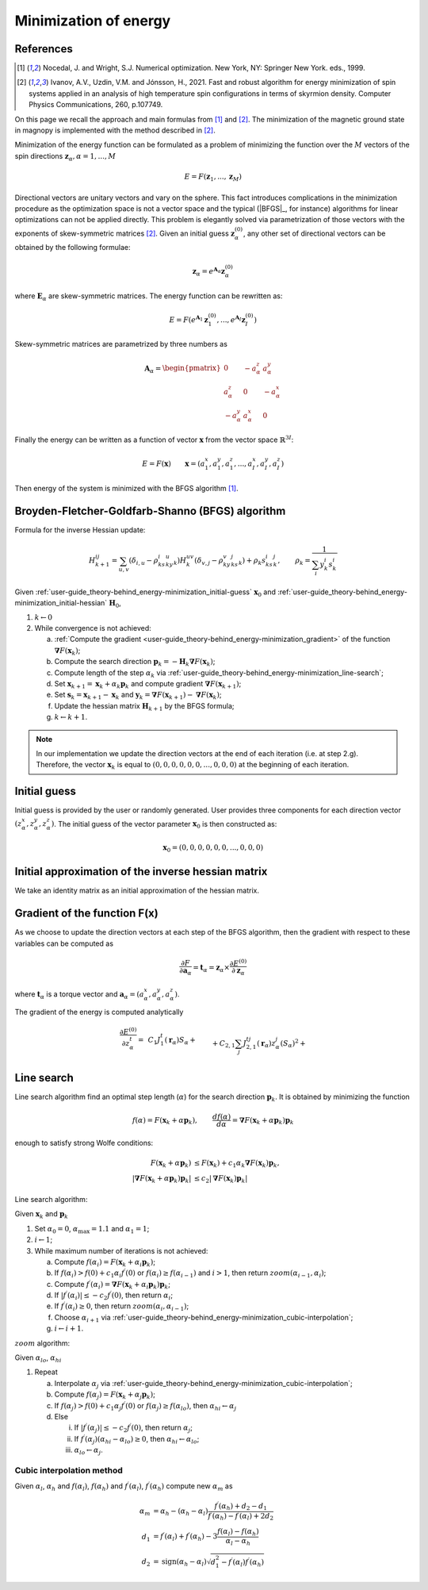 .. _user-guide_theory-behind_energy-minimization:

**********************
Minimization of energy
**********************


References
==========

.. [1] Nocedal, J. and Wright, S.J.
       Numerical optimization. New York, NY: Springer New York.
       eds., 1999.
.. [2] Ivanov, A.V., Uzdin, V.M. and Jónsson, H., 2021.
	Fast and robust algorithm for energy minimization of spin systems applied
	in an analysis of high temperature spin configurations in terms of skyrmion
	density.
	Computer Physics Communications, 260, p.107749.


On this page we recall the approach and main formulas from [1]_ and [2]_. The
minimization of the magnetic ground state in magnopy is implemented with the
method described in [2]_.

Minimization of the energy function can be formulated as a problem of minimizing the
function over the :math:`M` vectors of the spin directions
:math:`\boldsymbol{z}_{\alpha}, \alpha = 1, ..., M`

.. math::

	E = F(\boldsymbol{z}_{1}, ..., \boldsymbol{z}_{M})

Directional vectors are unitary vectors and vary on the sphere. This fact introduces
complications in the minimization procedure as the optimization space is not a vector
space and the typical (|BFGS|_, for instance) algorithms for linear optimizations can
not be applied directly. This problem is elegantly solved via parametrization of those
vectors with the exponents of skew-symmetric matrices [2]_. Given an initial guess
:math:`\boldsymbol{z}_{\alpha}^{(0)}`, any other set of directional vectors
can be obtained by the following formulae:

.. math::

	\boldsymbol{z}_{\alpha} = e^{\boldsymbol{A}_{\alpha}} \boldsymbol{z}_{\alpha}^{(0)}

where :math:`\boldsymbol{E}_{\alpha}` are skew-symmetric
matrices. The energy function can be rewritten as:

.. math::

	E
	=
	F(
		e^{\boldsymbol{A}_1} \boldsymbol{z}_{1}^{(0)},
		...,
		e^{\boldsymbol{A}_I} \boldsymbol{z}_{I}^{(0)}
	)

Skew-symmetric matrices are parametrized by three numbers as

.. math::

	\boldsymbol{A}_{\alpha}
	=
	\begin{pmatrix}
		0 & -a_{\alpha}^z & a_{\alpha}^y \\
		a_{\alpha}^z & 0 & -a_{\alpha}^x \\
		-a_{\alpha}^y & a_{\alpha}^x & 0
	\end{pmatrix}

Finally the energy can be written as a function of vector :math:`\boldsymbol{x}` from
the vector space :math:`\mathbb{R}^{3I}`:

.. math::

	E = F(\boldsymbol{x})
	\qquad
	\boldsymbol{x}
	=(
		a_{1}^x, a_{1}^y, a_{1}^z,
		...,
		a_{I}^x, a_{I}^y, a_{I}^z
	)

Then energy of the system is minimized with the BFGS algorithm [1]_.


Broyden-Fletcher-Goldfarb-Shanno (BFGS) algorithm
=================================================

Formula for the inverse Hessian update:

.. math::

	H^{ij}_{k+1}
	=
	\sum_{u,v}(\delta_{i,u} - \rho_ks^i_ky^u_k)
	H^{uv}_k
	(\delta_{v,j} - \rho_ky^v_ks^j_k) + \rho_k s^i_ks^j_k,
	\qquad
	\rho_k = \dfrac{1}{\sum_i y^i_k s^i_k}

Given :ref:`user-guide_theory-behind_energy-minimization_initial-guess`
:math:`\boldsymbol{x}_0` and :ref:`user-guide_theory-behind_energy-minimization_initial-hessian`
:math:`\boldsymbol{H}_0`,


1.  :math:`k \gets 0`
#.  While convergence is not achieved:

    a)  :ref:`Compute the gradient <user-guide_theory-behind_energy-minimization_gradient>`
        of the function :math:`\boldsymbol{\nabla} F(\boldsymbol{x}_k)`;
    #)  Compute the search direction
        :math:`\boldsymbol{p}_k = -\boldsymbol{H}_k \boldsymbol{\nabla} F(\boldsymbol{x}_k)`;
    #)  Compute length of the step :math:`\alpha_k` via
        :ref:`user-guide_theory-behind_energy-minimization_line-search`;
    #)  Set :math:`\boldsymbol{x}_{k+1} = \boldsymbol{x}_k + \alpha_k \boldsymbol{p}_k`
        and compute gradient :math:`\boldsymbol{\nabla} F(\boldsymbol{x}_{k+1})`;
    #)  Set :math:`\boldsymbol{s}_k = \boldsymbol{x}_{k+1} - \boldsymbol{x}_k` and
        :math:`\boldsymbol{y}_k = \boldsymbol{\nabla} F(\boldsymbol{x}_{k+1}) - \boldsymbol{\nabla} F(\boldsymbol{x}_k)`;
    #)  Update the hessian matrix :math:`\boldsymbol{H}_{k+1}` by the BFGS formula;
    #)  :math:`k \gets k + 1`.


.. note::
	In our implementation we update the direction vectors at the end of each iteration
	(i.e. at step 2.g). Therefore, the vector :math:`\boldsymbol{x}_k` is equal to
	:math:`( 0, 0, 0, 0, 0, 0, ..., 0, 0, 0)` at the beginning of each iteration.



.. _user-guide_theory-behind_energy-minimization_initial-guess:

Initial guess
=============

Initial guess is provided by the user  or randomly generated.
User provides three components for each direction vector
:math:`(z_{\alpha}^x, z_{\alpha}^y, z_{\alpha}^z)`. The initial guess of the vector
parameter :math:`\boldsymbol{x}_0` is then constructed as:

.. math::

	\boldsymbol{x}_0
	=(
		0, 0, 0,
		0, 0, 0,
		...,
		0, 0, 0
	)

.. _user-guide_theory-behind_energy-minimization_initial-hessian:

Initial approximation of the inverse hessian matrix
===================================================

We take an identity matrix as an initial approximation of the hessian matrix.


.. _user-guide_theory-behind_energy-minimization_gradient:

Gradient of the function F(x)
=============================

As we choose to update the direction vectors at each step of the BFGS algorithm, then
the gradient with respect to these variables can be computed as

.. math::
    \dfrac{\partial F}{\partial\boldsymbol{a}_{\alpha}}
    =
	\boldsymbol{t}_{\alpha}
	=
	\boldsymbol{z}_{\alpha} \times \dfrac{\partial E^{(0)}}{\partial\boldsymbol{z}_{\alpha}}

where :math:`\boldsymbol{t}_{\alpha}` is a torque vector and
:math:`\boldsymbol{a}_{\alpha} = (a_{\alpha}^x, a_{\alpha}^y, a_{\alpha}^z)`.

The gradient of the energy is computed analytically

.. math::

	\dfrac{\partial E^{(0)}}{\partial z^t_{\alpha}}
	=&
    \,C_1
    J_1^t(\boldsymbol{r}_{\alpha})
    	S_{\alpha}
    +\\&+
    C_{2,1}
    \sum_{j}
    J_{2,1}^{tj}(\boldsymbol{r}_{\alpha})
        z^j_{\alpha}
        (S_{\alpha})^2
    +\\&+
    C_{2,2}
    \sum_{\beta, \nu, j}
    J_{2,2}^{tj}(\boldsymbol{r}_{\nu,\alpha\beta})
        z^j_{\beta}
        S_{\alpha}
        S_{\beta}
    +\\&+
    C_{3, 1}
    \sum_{j, u}
    J^{tju}_{3, 1}(\boldsymbol{r}_{\alpha})
        z^j_{\alpha}
        z^u_{\alpha}
        (S_{\alpha})^3
    +\\&+
    C_{3, 2}
    \sum_{\beta, \nu, j, u}
    J^{tju}_{3, 2}(\boldsymbol{r}_{\nu,\alpha\beta})
        z^j_{\alpha}
        z^u_{\beta}
        (S_{\alpha})^2
        S_{\beta}
    +\\&+
    C_{3, 3}
    \sum_{\substack{\beta, \gamma, \\ \nu, \lambda, j, u}}
    J^{tju}_{3, 3}(\boldsymbol{r}_{\nu,\alpha\beta}, \boldsymbol{r}_{\lambda,\alpha\gamma})
        z^j_{\beta}
        z^u_{\gamma}
        S_{\alpha}
        S_{\beta}
        S_{\gamma}
    +\\&+
    C_{4, 1}
    \sum_{\alpha, j, u, v}
    J_{4, 1}^{tjuv}(\boldsymbol{r}_{\alpha})
        z^j_{\alpha}
        z^u_{\alpha}
        z^v_{\alpha}
        (S_{\alpha})^4
    +\\&+
    C_{4, 2, 1}
    \sum_{\substack{\beta, \nu, \\ j, u, v}}
    J_{4, 2, 1}^{tjuv}(\boldsymbol{r}_{\nu,\alpha\beta})
        z^j_{\alpha}
        z^u_{\alpha}
        z^v_{\beta}
        (S_{\alpha})^3
        S_{\beta}
    +\\&+
    C_{4, 2, 2}
    \sum_{\substack{\beta, \nu, \\ j, u, v}}
    J_{4, 2, 2}^{tjuv}(\boldsymbol{r}_{\nu,\alpha\beta})
        z^j_{\alpha}
        z^u_{\beta}
        z^v_{\beta}
        (S_{\alpha})^2
        (S_{\beta})^2
    +\\&+
    C_{4, 3}
    \sum_{\substack{\beta, \gamma, \\ \nu, \lambda, \\ j, u, v}}
    J_{4, 3}^{tjuv}(\boldsymbol{r}_{\nu,\alpha\beta}, \boldsymbol{r}_{\lambda,\alpha\gamma})
        z^j_{\alpha}
        z^u_{\beta}
        z^v_{\gamma}
        (S_{\alpha})^2
        S_{\beta}
        S_{\gamma}
    +\\&+
    C_{4, 4}
    \sum_{\substack{\beta, \gamma, \varepsilon, \nu, \lambda, \rho, \\ \\ j, u, v}}
    J_{4, 4}^{tjuv}(\boldsymbol{r}_{\nu,\alpha\beta}, \boldsymbol{r}_{\lambda,\alpha\gamma}, \boldsymbol{r}_{\rho,\alpha\varepsilon})
        z^j_{\beta}
        z^u_{\gamma}
        z^v_{\varepsilon}
        S_{\alpha}
        S_{\beta}
        S_{\gamma}
        S_{\varepsilon}



.. _user-guide_theory-behind_energy-minimization_line-search:

Line search
===========

Line search algorithm find an optimal step length (:math:`\alpha`) for the search
direction :math:`\boldsymbol{p}_k`. It is obtained by minimizing the function

.. math::

	f(\alpha) = F(\boldsymbol{x}_k + \alpha \boldsymbol{p}_k),
	\qquad
	\dfrac{d f(\alpha)}{d \alpha} = \boldsymbol{\nabla} F(\boldsymbol{x}_k + \alpha \boldsymbol{p}_k) \boldsymbol{p}_k

enough to satisfy strong Wolfe conditions:

.. math::

	F(\boldsymbol{x}_k + \alpha\boldsymbol{p}_k)
	&\le
	F(\boldsymbol{x}_k) + c_1 \alpha_k \boldsymbol{\nabla} F(\boldsymbol{x}_k) \boldsymbol{p}_k,
	\\
	\vert\boldsymbol{\nabla} F(\boldsymbol{x}_k + \alpha\boldsymbol{p}_k)\boldsymbol{p}_k\vert
	&\le
	c_2\vert\boldsymbol{\nabla} F(\boldsymbol{x}_k)\boldsymbol{p}_k\vert

Line search algorithm:

Given :math:`\boldsymbol{x}_k` and :math:`\boldsymbol{p}_k`


1.  Set :math:`\alpha_0 = 0`, :math:`\alpha_{\text{max}} = 1.1` and :math:`\alpha_1 = 1`;
#.  :math:`i \gets 1`;
#.  While maximum number of iterations is not achieved:

    a)  Compute :math:`f(\alpha_i) = F(\boldsymbol{x}_k + \alpha_i \boldsymbol{p}_k)`;
    #)  If :math:`f(\alpha_i) > f(0) + c_1 \alpha_i f^{\prime}(0)`
        or :math:`f(\alpha_i) \ge f(\alpha_{i-1})`
        and :math:`i > 1`, then return :math:`zoom(\alpha_{i-1}, \alpha_i)`;
    #)  Compute :math:`f^{\prime}(\alpha_i) = \boldsymbol{\nabla} F(\boldsymbol{x}_k + \alpha_i \boldsymbol{p}_k) \boldsymbol{p}_k`;
    #)  If :math:`\vert f^{\prime}(\alpha_i)\vert \le -c_2 f^{\prime}(0)`,
        then return :math:`\alpha_i`;
    #)  If :math:`f^{\prime}(\alpha_i) \ge 0`,
        then return :math:`zoom(\alpha_i, \alpha_{i-1})`;
    #)  Choose :math:`\alpha_{i+1}` via :ref:`user-guide_theory-behind_energy-minimization_cubic-interpolation`;
    #)  :math:`i \gets i + 1`.


:math:`zoom` algorithm:

Given :math:`\alpha_{lo}`, :math:`\alpha_{hi}`

1.  Repeat

    a)  Interpolate :math:`\alpha_j` via :ref:`user-guide_theory-behind_energy-minimization_cubic-interpolation`;
    #)  Compute :math:`f(\alpha_j) = F(\boldsymbol{x}_k + \alpha_j \boldsymbol{p}_k)`;
    #)  If :math:`f(\alpha_j) > f(0) + c_1 \alpha_j f^{\prime}(0)`
        or :math:`f(\alpha_j) \ge f(\alpha_{lo})`,
        then :math:`\alpha_{hi} \gets \alpha_j`
    #)  Else

        i)  If :math:`\vert f^{\prime}(\alpha_j)\vert \le -c_2 f^{\prime}(0)`,
            then return :math:`\alpha_j`;
        #)  If :math:`f^{\prime}(\alpha_j)(\alpha_{hi} - \alpha_{lo}) \ge 0`,
            then :math:`\alpha_{hi} \gets \alpha_{lo}`;
        #) :math:`\alpha_{lo} \gets \alpha_j`.


.. _user-guide_theory-behind_energy-minimization_cubic-interpolation:

Cubic interpolation method
--------------------------

Given :math:`\alpha_l`, :math:`\alpha_h` and :math:`f(\alpha_l)`, :math:`f(\alpha_h)`
and :math:`f^{\prime}(\alpha_l)`, :math:`f^{\prime}(\alpha_h)` compute new :math:`\alpha_m`
as

.. math::

	\alpha_m &= \alpha_h - (\alpha_h - \alpha_l) \dfrac{f^{\prime}(\alpha_h) + d_2 - d_1}{f^{\prime}(\alpha_h) - f^{\prime}(\alpha_l) + 2d_2}
	\\
	d_1 &= f^{\prime}(\alpha_l) + f^{\prime}(\alpha_h) - 3 \dfrac{f(\alpha_l) - f(\alpha_h)}{\alpha_l - \alpha_h}
	\\
	d_2 &= \text{sign}(\alpha_h - \alpha_l) \sqrt{d_1^2 - f^{\prime}(\alpha_l)f^{\prime}(\alpha_h)}
